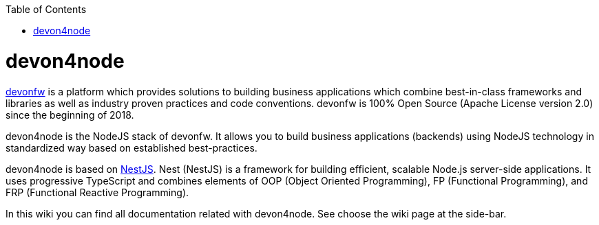 :toc: macro

ifdef::env-github[]
:tip-caption: :bulb:
:note-caption: :information_source:
:important-caption: :heavy_exclamation_mark:
:caution-caption: :fire:
:warning-caption: :warning:
endif::[]

toc::[]
:idprefix:
:idseparator: -
:reproducible:
:source-highlighter: rouge
:listing-caption: Listing

= devon4node

link:https://www.devonfw.com/[devonfw] is a platform which provides solutions to building business applications which combine best-in-class frameworks and libraries as well as industry proven practices and code conventions. devonfw is 100% Open Source (Apache License version 2.0) since the beginning of 2018.

devon4node is the NodeJS stack of devonfw. It allows you to build business applications (backends) using NodeJS technology in standardized way based on established best-practices.

devon4node is based on link:https://nestjs.com/[NestJS]. Nest (NestJS) is a framework for building efficient, scalable Node.js server-side applications. It uses progressive TypeScript and combines elements of OOP (Object Oriented Programming), FP (Functional Programming), and FRP (Functional Reactive Programming).

In this wiki you can find all documentation related with devon4node. See choose the wiki page at the side-bar.

